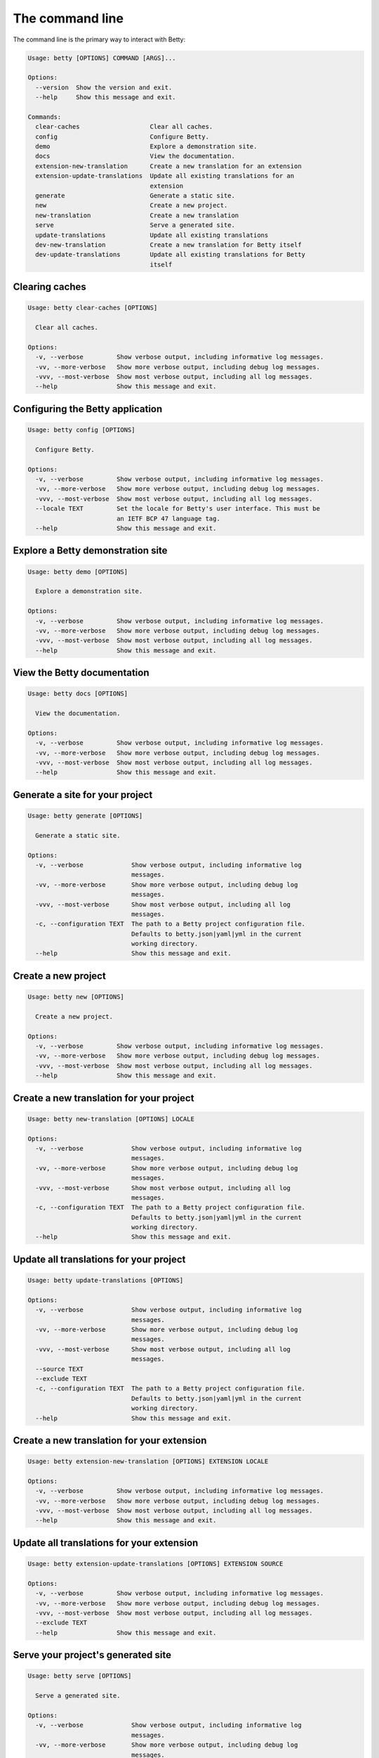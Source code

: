 The command line
================

The command line is the primary way to interact with Betty:

.. code-block::

    Usage: betty [OPTIONS] COMMAND [ARGS]...

    Options:
      --version  Show the version and exit.
      --help     Show this message and exit.

    Commands:
      clear-caches                   Clear all caches.
      config                         Configure Betty.
      demo                           Explore a demonstration site.
      docs                           View the documentation.
      extension-new-translation      Create a new translation for an extension
      extension-update-translations  Update all existing translations for an
                                     extension
      generate                       Generate a static site.
      new                            Create a new project.
      new-translation                Create a new translation
      serve                          Serve a generated site.
      update-translations            Update all existing translations
      dev-new-translation            Create a new translation for Betty itself
      dev-update-translations        Update all existing translations for Betty
                                     itself


Clearing caches
---------------

.. code-block::

    Usage: betty clear-caches [OPTIONS]

      Clear all caches.

    Options:
      -v, --verbose         Show verbose output, including informative log messages.
      -vv, --more-verbose   Show more verbose output, including debug log messages.
      -vvv, --most-verbose  Show most verbose output, including all log messages.
      --help                Show this message and exit.


Configuring the Betty application
---------------------------------

.. code-block::

    Usage: betty config [OPTIONS]

      Configure Betty.

    Options:
      -v, --verbose         Show verbose output, including informative log messages.
      -vv, --more-verbose   Show more verbose output, including debug log messages.
      -vvv, --most-verbose  Show most verbose output, including all log messages.
      --locale TEXT         Set the locale for Betty's user interface. This must be
                            an IETF BCP 47 language tag.
      --help                Show this message and exit.


Explore a Betty demonstration site
----------------------------------

.. code-block::

    Usage: betty demo [OPTIONS]

      Explore a demonstration site.

    Options:
      -v, --verbose         Show verbose output, including informative log messages.
      -vv, --more-verbose   Show more verbose output, including debug log messages.
      -vvv, --most-verbose  Show most verbose output, including all log messages.
      --help                Show this message and exit.


View the Betty documentation
----------------------------

.. code-block::

    Usage: betty docs [OPTIONS]

      View the documentation.

    Options:
      -v, --verbose         Show verbose output, including informative log messages.
      -vv, --more-verbose   Show more verbose output, including debug log messages.
      -vvv, --most-verbose  Show most verbose output, including all log messages.
      --help                Show this message and exit.


Generate a site for your project
--------------------------------

.. code-block::

    Usage: betty generate [OPTIONS]

      Generate a static site.

    Options:
      -v, --verbose             Show verbose output, including informative log
                                messages.
      -vv, --more-verbose       Show more verbose output, including debug log
                                messages.
      -vvv, --most-verbose      Show most verbose output, including all log
                                messages.
      -c, --configuration TEXT  The path to a Betty project configuration file.
                                Defaults to betty.json|yaml|yml in the current
                                working directory.
      --help                    Show this message and exit.


Create a new project
--------------------

.. code-block::

    Usage: betty new [OPTIONS]

      Create a new project.

    Options:
      -v, --verbose         Show verbose output, including informative log messages.
      -vv, --more-verbose   Show more verbose output, including debug log messages.
      -vvv, --most-verbose  Show most verbose output, including all log messages.
      --help                Show this message and exit.


Create a new translation for your project
-----------------------------------------

.. code-block::

    Usage: betty new-translation [OPTIONS] LOCALE

    Options:
      -v, --verbose             Show verbose output, including informative log
                                messages.
      -vv, --more-verbose       Show more verbose output, including debug log
                                messages.
      -vvv, --most-verbose      Show most verbose output, including all log
                                messages.
      -c, --configuration TEXT  The path to a Betty project configuration file.
                                Defaults to betty.json|yaml|yml in the current
                                working directory.
      --help                    Show this message and exit.


Update all translations for your project
----------------------------------------

.. code-block::

    Usage: betty update-translations [OPTIONS]

    Options:
      -v, --verbose             Show verbose output, including informative log
                                messages.
      -vv, --more-verbose       Show more verbose output, including debug log
                                messages.
      -vvv, --most-verbose      Show most verbose output, including all log
                                messages.
      --source TEXT
      --exclude TEXT
      -c, --configuration TEXT  The path to a Betty project configuration file.
                                Defaults to betty.json|yaml|yml in the current
                                working directory.
      --help                    Show this message and exit.


Create a new translation for your extension
-------------------------------------------

.. code-block::

    Usage: betty extension-new-translation [OPTIONS] EXTENSION LOCALE

    Options:
      -v, --verbose         Show verbose output, including informative log messages.
      -vv, --more-verbose   Show more verbose output, including debug log messages.
      -vvv, --most-verbose  Show most verbose output, including all log messages.
      --help                Show this message and exit.


Update all translations for your extension
------------------------------------------

.. code-block::

    Usage: betty extension-update-translations [OPTIONS] EXTENSION SOURCE

    Options:
      -v, --verbose         Show verbose output, including informative log messages.
      -vv, --more-verbose   Show more verbose output, including debug log messages.
      -vvv, --most-verbose  Show most verbose output, including all log messages.
      --exclude TEXT
      --help                Show this message and exit.


Serve your project's generated site
-----------------------------------

.. code-block::

    Usage: betty serve [OPTIONS]

      Serve a generated site.

    Options:
      -v, --verbose             Show verbose output, including informative log
                                messages.
      -vv, --more-verbose       Show more verbose output, including debug log
                                messages.
      -vvv, --most-verbose      Show most verbose output, including all log
                                messages.
      -c, --configuration TEXT  The path to a Betty project configuration file.
                                Defaults to betty.json|yaml|yml in the current
                                working directory.
      --help                    Show this message and exit.
